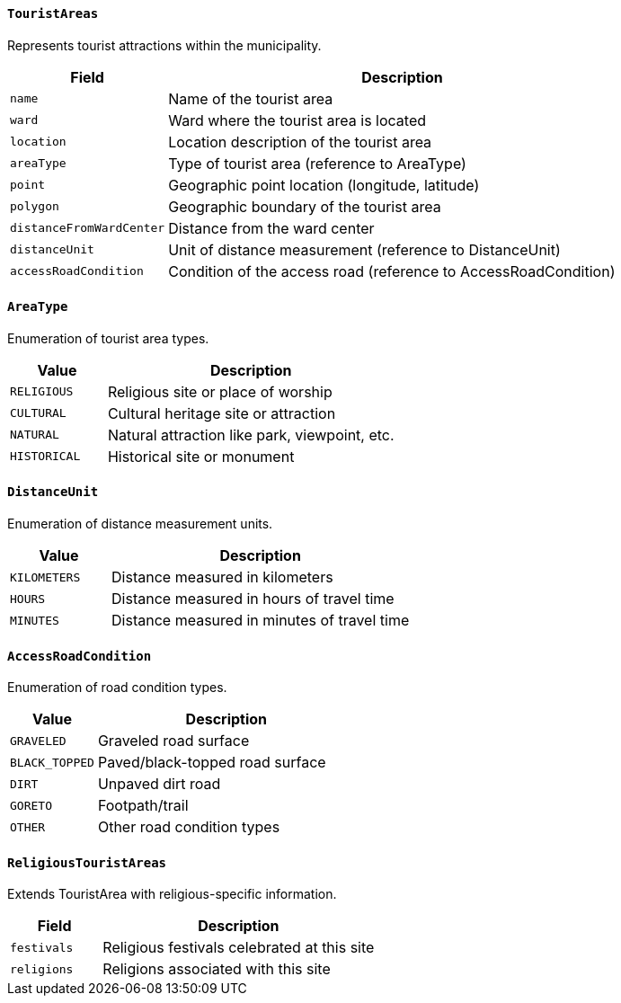 ==== `TouristAreas`
Represents tourist attractions within the municipality.

[cols="1,3", options="header"]
|===
| Field                   | Description
| `name`                  | Name of the tourist area
| `ward`                  | Ward where the tourist area is located
| `location`              | Location description of the tourist area
| `areaType`              | Type of tourist area (reference to AreaType)
| `point`                 | Geographic point location (longitude, latitude)
| `polygon`               | Geographic boundary of the tourist area
| `distanceFromWardCenter`| Distance from the ward center
| `distanceUnit`          | Unit of distance measurement (reference to DistanceUnit)
| `accessRoadCondition`   | Condition of the access road (reference to AccessRoadCondition)
|===

==== `AreaType`
Enumeration of tourist area types.

[cols="1,3", options="header"]
|===
| Value        | Description
| `RELIGIOUS`  | Religious site or place of worship
| `CULTURAL`   | Cultural heritage site or attraction
| `NATURAL`    | Natural attraction like park, viewpoint, etc.
| `HISTORICAL` | Historical site or monument
|===

==== `DistanceUnit`
Enumeration of distance measurement units.

[cols="1,3", options="header"]
|===
| Value         | Description
| `KILOMETERS`  | Distance measured in kilometers
| `HOURS`       | Distance measured in hours of travel time
| `MINUTES`     | Distance measured in minutes of travel time
|===

==== `AccessRoadCondition`
Enumeration of road condition types.

[cols="1,3", options="header"]
|===
| Value          | Description
| `GRAVELED`     | Graveled road surface
| `BLACK_TOPPED` | Paved/black-topped road surface
| `DIRT`         | Unpaved dirt road
| `GORETO`       | Footpath/trail
| `OTHER`        | Other road condition types
|===

==== `ReligiousTouristAreas`
Extends TouristArea with religious-specific information.

[cols="1,3", options="header"]
|===
| Field        | Description
| `festivals`  | Religious festivals celebrated at this site
| `religions`  | Religions associated with this site
|===

